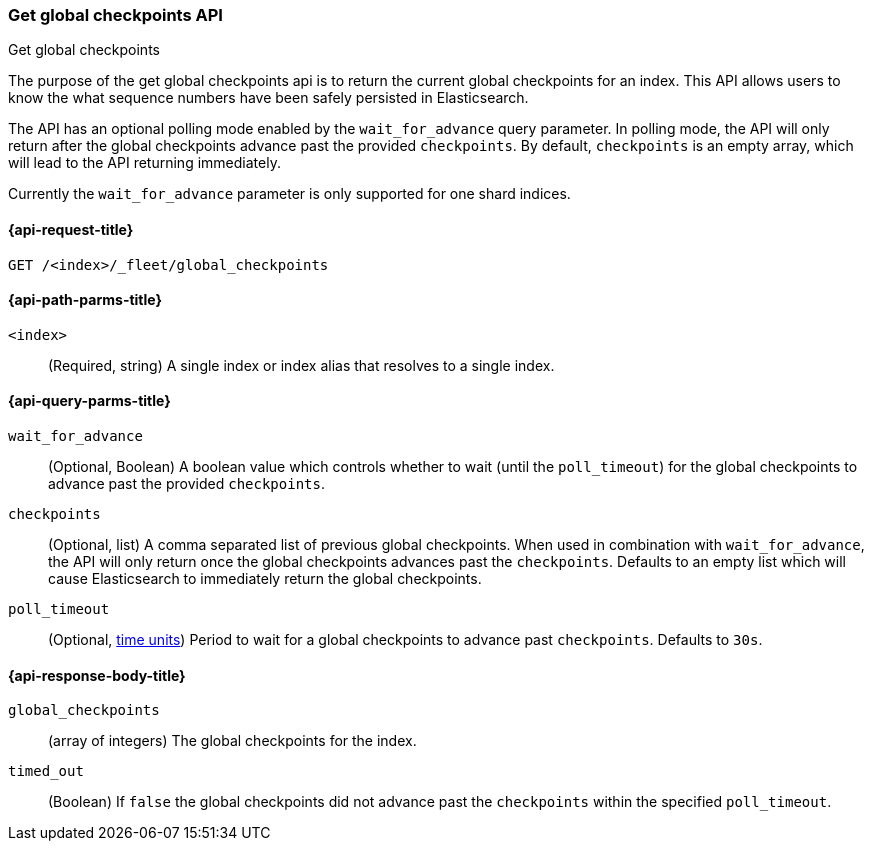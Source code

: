 [role="xpack"]
[[fleet-get-global-checkpoints]]
=== Get global checkpoints API
++++
<titleabbrev>Get global checkpoints</titleabbrev>
++++

The purpose of the get global checkpoints api is to return the current global
checkpoints for an index. This API allows users to know the what sequence numbers
have been safely persisted in Elasticsearch.

The API has an optional polling mode enabled by the `wait_for_advance` query
parameter. In polling mode, the API will only return after the global checkpoints
advance past the provided `checkpoints`. By default, `checkpoints` is an empty
array, which will lead to the API returning immediately.

Currently the `wait_for_advance` parameter is only supported for one shard indices.

[[get-global-checkpoints-api-request]]
==== {api-request-title}

`GET /<index>/_fleet/global_checkpoints`

[[get-global-checkpoints-api-path-params]]
==== {api-path-parms-title}

`<index>`::
(Required, string)
A single index or index alias that resolves to a single index.

[role="child_attributes"]
[[get-global-checkpoints-api-query-parms]]
==== {api-query-parms-title}

`wait_for_advance`::
(Optional, Boolean) A boolean value which controls whether to wait (until the
`poll_timeout`) for the global checkpoints to advance past the provided
`checkpoints`.

`checkpoints`::
(Optional, list) A comma separated list of previous global checkpoints.
When used in combination with `wait_for_advance`, the API will only return once
the global checkpoints advances past the `checkpoints`. Defaults to an empty list
which will cause Elasticsearch to immediately return the global
checkpoints.

`poll_timeout`::
(Optional, <<time-units, time units>>)
Period to wait for a global checkpoints to advance past `checkpoints`.
Defaults to `30s`.

[role="child_attributes"]
[[get-global-checkpoints-api-response-body]]
==== {api-response-body-title}

`global_checkpoints`::
(array of integers) The global checkpoints for the index.

`timed_out`::
(Boolean) If `false` the global checkpoints did not advance past the
`checkpoints` within the specified `poll_timeout`.
